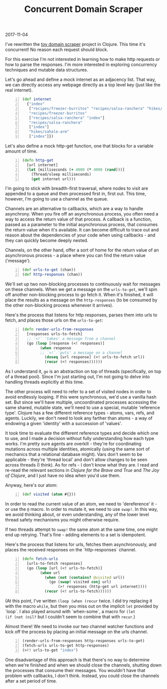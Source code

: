#+OPTIONS: toc:nil
#+HTML_HEAD: <link href="../css/solarized-dark.css" rel="stylesheet" />
#+HTML_LINK_HOME: ../index
#+TITLE: Concurrent Domain Scraper
2017-11-04

I've rewritten the [[file:toy-domain-scraper.org][toy domain scraper]] project in Clojure. This time it's
concurrent! No reason each request should block.

For this exercise I'm not interested in learning how to make http requests or
how to parse the responses. I'm more interested in exploring concurrency
techniques and mutable data structures.

Let's go ahead and define a mock internet as an adjacency list. That way, we can
directly access any webpage directly as a top level key (just like the real
internet).

#+BEGIN_SRC clojure -n
(def internet
  {"index"
   ["recipes/freezer-burritos" "recipes/salsa-ranchera" "hikes/sahale-arm"]
   "recipes/freezer-burritos"
   ["recipes/salsa-ranchera" "index"]
   "recipes/salsa-ranchera"
   ["index"]
   "hikes/sahale-arm"
   ["index"]})
#+END_SRC

Let's also define a mock http-get function, one that blocks for a variable
amount of time.

#+BEGIN_SRC clojure -n
(defn http-get
  [url internet]
  (let [milliseconds (+ 4000 (* 4000 (rand)))]
    (Thread/sleep milliseconds)
    (get internet url)))
#+END_SRC

I'm going to stick with breadth-first traversal, where nodes to visit are
appended to a queue and then processed first in, first out. This time, however,
I'm going to use a channel as the queue.

Channels are an alternative to callbacks, which are a way to handle asynchrony.
When you fire off an asynchronous process, you often need a way to access the
return value of that process. A callback is a function, passed as a parameter to
the initial asynchronous process, that consumes the return value when it's
available. It can become difficult to trace out and reason about the
dependencies of your code when using callbacks - and they can quickly become
deeply nested.

Channels, on the other hand, offer a sort of home for the return value of an
asynchronous process - a place where you can find the return value ('message').

#+BEGIN_SRC clojure -n
(def urls-to-get (chan))
(def http-responses (chan))
#+END_SRC

We'll set up two non-blocking processes to continuously wait for messages on
these channels. When we get a message on the ~urls-to-get~, we'll spin
off another non-blocking process to go fetch it. When it's finished, it will
place the results as a message on the ~http-responses~ (to be consumed
by the other non-blocking process whenever it arrives).

Here's the process that listens for http responses, parses them into urls to
fetch, and places those urls on the ~urls-to-get~:

#+BEGIN_SRC clojure -n
(defn render-urls-from-responses
  [responses urls-to-fetch]
  ;; `<!` 'takes' a message from a channel
  (go (loop [response (<! responses)] 
        (when response
        ;; `>!` 'puts' a message on a channel
          (doseq [url response] (>! urls-to-fetch url))
          (recur (<! responses))))))
#+END_SRC

As I understand it, ~go~ is an abstraction on top of threads (specifically, on
top of a thread pool). Since I'm just starting out, I'm not going to delve into
handling threads explicitly at this time.

The other process will need to refer to a set of visited nodes in order to
avoid endlessly looping. If this were synchronous, we'd use a vanilla hash
set. But since we'll have multiple, uncoordinated processes accessing the same
shared, mutable state, we'll need to use a special, mutable 'reference type'.
Clojure has a few different reference types - atoms, vars, refs, and agents.
Luckily, we don't need to look any farther than atoms - a way of endowing a
given 'identity' with a succession of 'values'.

It took time to evaluate the different reference types and decide which one to
use, and I made a decision without fully understanding how each type works. I'm
pretty sure agents are overkill - they're for coordinating mutations across
multiple identities, atomically (using the same sort of mechanics that a
relational database might). Vars don't seem to be applicable - they're 'thread
local' and don't allow changes to be seen across threads (I think). As for
refs - I don't know what they are. I read and re-read the relevant sections in
/Clojure for the Brave and True/ and /The Joy of Clojure/, and I just have no
idea when you'd use them.

Anyway, here's our atom:

#+BEGIN_SRC clojure -n
(def visited (atom #{}))
#+END_SRC

In order to read the current value of an atom, we need to 'dereference' it - or
use the ~@~ macro. In order to mutate it, we need to use ~swap!~. In this way,
we avoid thinking about, or even understanding, any of the lower level thread
safety mechanisms you might otherwise require.

If two threads attempt to ~swap!~ the same atom at the same time, one might end
up retrying. That's fine - adding elements to a set is idempotent.

Here's the process that listens for urls, fetches them asynchronously, and
places the received responses on the `http-responses` channel.

#+BEGIN_SRC clojure -n
(defn fetch-urls
  [urls-to-fetch responses]
  (go (loop [url (<! urls-to-fetch)]
        (when url
          (when (not (contains? @visited url))
            (go (swap! visited conj url)
                (>! responses (http-get url internet))))
          (recur (<! urls-to-fetch))))))
#+END_SRC

(At this point, I've written ~(loop (when (recur~ twice. I did try
replacing it with the macro ~while~, but then you miss out on the implicit ~let~
provided by `loop`. I also played around with `when-some`, a macro for ~(let 
(if (not (nil?~ but I couldn't seem to combine that with ~recur~.)

Almost there! We need to invoke our two channel watcher functions and kick off
the process by placing an initial message on the urls channel.

#+BEGIN_SRC clojure -n
(render-urls-from-responses http-responses urls-to-get)
(fetch-urls urls-to-get http-responses)
(>!! urls-to-get "index")
#+END_SRC

One disadvantage of this approach is that there's no way to determine when we're
finished and when we should close the channels, shutting down the processes that
consume their messages. You wouldn't have that problem with callbacks, I don't
think. Instead, you could close the channels after a set period of time.
